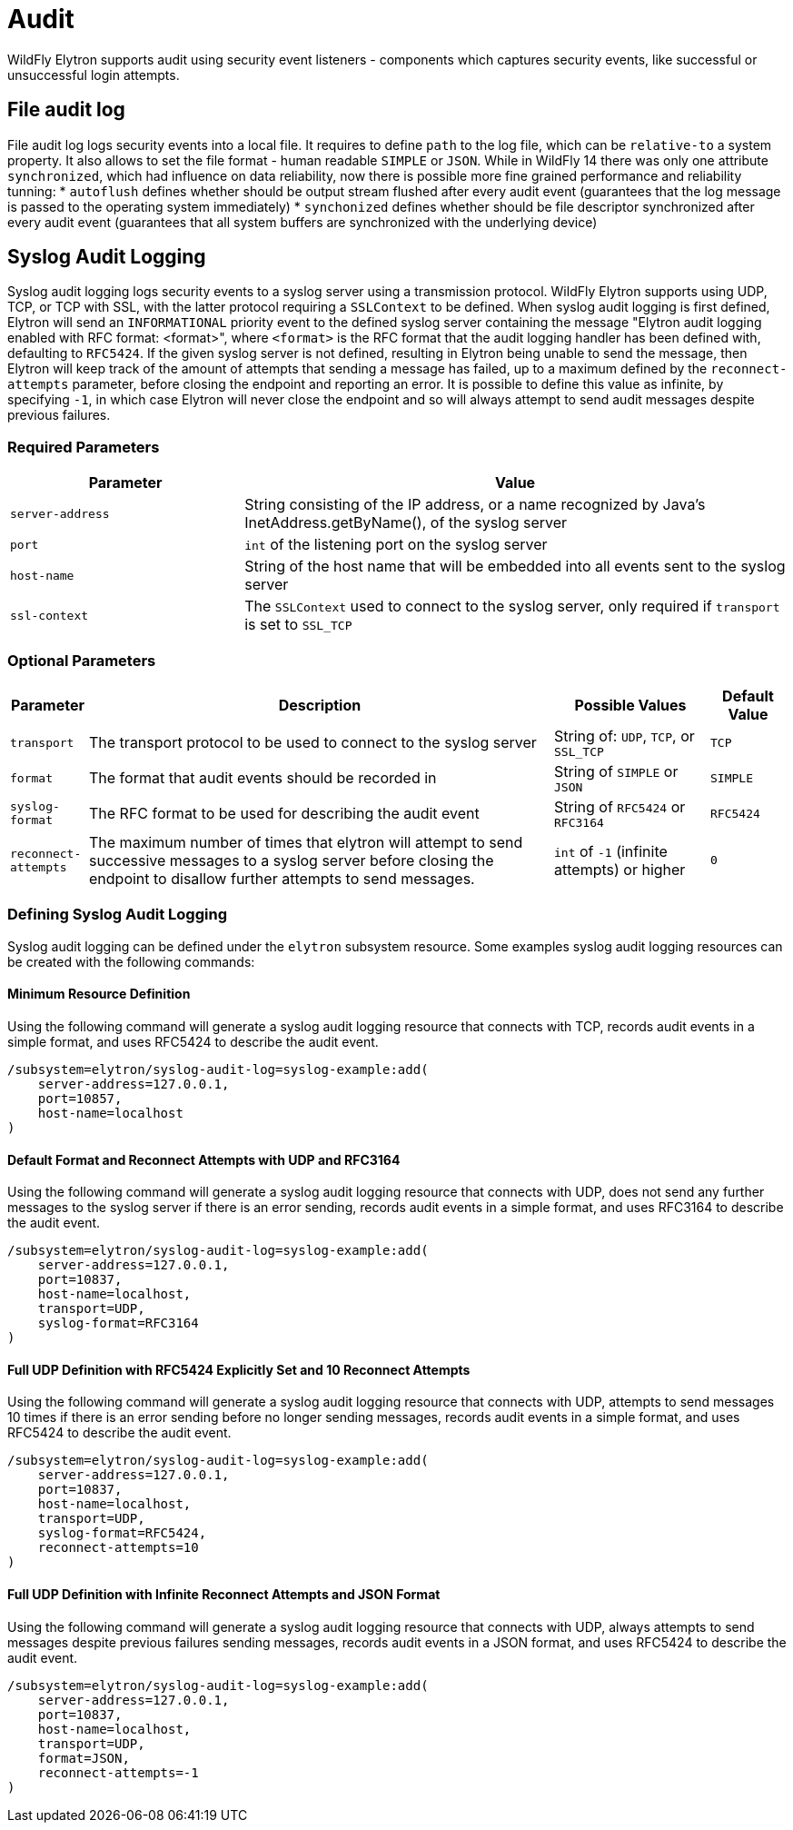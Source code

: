 [[Audit]]
= Audit

ifdef::env-github[]
:tip-caption: :bulb:
:note-caption: :information_source:
:important-caption: :heavy_exclamation_mark:
:caution-caption: :fire:
:warning-caption: :warning:
endif::[]

WildFly Elytron supports audit using security event listeners - components
which captures security events, like successful or unsuccessful login attempts.

== File audit log

File audit log logs security events into a local file.
It requires to define `path` to the log file, which can be `relative-to` a system property.
It also allows to set the file format - human readable `SIMPLE` or `JSON`.
While in WildFly 14 there was only one attribute `synchronized`, which had influence on data reliability, now there is possible more fine grained performance and reliability tunning:
* `autoflush` defines whether should be output stream flushed after every audit event (guarantees that the log message is passed to the operating system immediately)
* `synchonized` defines whether should be file descriptor synchronized after every audit event (guarantees that all system buffers are synchronized with the underlying device)

== Syslog Audit Logging

Syslog audit logging logs security events to a syslog server using a transmission protocol.
WildFly Elytron supports using UDP, TCP, or TCP with SSL, with the latter protocol requiring
a ```SSLContext``` to be defined. When syslog audit logging is first defined, Elytron will send
an ```INFORMATIONAL``` priority event to the defined syslog server containing the message
"Elytron audit logging enabled with RFC format: <format>", where ```<format>``` is the
RFC format that the audit logging handler has been defined with, defaulting to ```RFC5424```.
If the given syslog server is not defined, resulting in Elytron being unable to send the
message, then Elytron will keep track of the amount of attempts that sending a message has
failed, up to a maximum defined by the ```reconnect-attempts``` parameter, before
closing the endpoint and reporting an error. It is possible to define this value
as infinite, by specifying ```-1```, in which case Elytron will never close the
endpoint and so will always attempt to send audit messages despite previous failures.

=== Required Parameters

[cols="30,70"]
|===
|Parameter |Value

| ```server-address```
| String consisting of the IP address, or a name recognized by Java's InetAddress.getByName(), of the syslog server

| ```port```
| ```int``` of the listening port on the syslog server

| ```host-name```
| String of the host name that will be embedded into all events sent to the syslog server

| ```ssl-context```
| The ```SSLContext``` used to connect to the syslog server, only required if ```transport``` is set to ```SSL_TCP```

|===

=== Optional Parameters

[cols="10,60,20,10"]
|===
|Parameter |Description |Possible Values |Default Value

| ```transport```
| The transport protocol to be used to connect to the syslog server
| String of: ```UDP```, ```TCP```, or ```SSL_TCP```
| ```TCP```

| ```format```
| The format that audit events should be recorded in
| String of ```SIMPLE``` or ```JSON```
| ```SIMPLE```

| ```syslog-format```
| The RFC format to be used for describing the audit event
| String of ```RFC5424``` or ```RFC3164```
| ```RFC5424```

| ```reconnect-attempts```
| The maximum number of times that elytron will attempt to send successive messages to a syslog server before closing the endpoint to disallow further attempts to send messages.
| ```int``` of ```-1``` (infinite attempts) or higher
| ```0```

|===

=== Defining Syslog Audit Logging

Syslog audit logging can be defined under the ```elytron``` subsystem resource. Some
examples syslog audit logging resources can be created with the following commands:

==== Minimum Resource Definition

Using the following command will generate a syslog audit logging resource that connects with
TCP, records audit events in a simple format, and uses RFC5424 to describe the audit event.

[source,options="nowrap"]
----
/subsystem=elytron/syslog-audit-log=syslog-example:add(
    server-address=127.0.0.1,
    port=10857,
    host-name=localhost
)
----

==== Default Format and Reconnect Attempts with UDP and RFC3164

Using the following command will generate a syslog audit logging resource that connects with
UDP, does not send any further messages to the syslog server if there is an error sending,
records audit events in a simple format, and uses RFC3164 to describe the audit event.

[source,options="nowrap"]
----
/subsystem=elytron/syslog-audit-log=syslog-example:add(
    server-address=127.0.0.1,
    port=10837,
    host-name=localhost,
    transport=UDP,
    syslog-format=RFC3164
)
----

==== Full UDP Definition with RFC5424 Explicitly Set and 10 Reconnect Attempts

Using the following command will generate a syslog audit logging resource that connects with
UDP, attempts to send messages 10 times if there is an error sending before no longer sending messages,
records audit events in a simple format, and uses RFC5424 to describe the audit event.

[source,options="nowrap"]
----
/subsystem=elytron/syslog-audit-log=syslog-example:add(
    server-address=127.0.0.1,
    port=10837,
    host-name=localhost,
    transport=UDP,
    syslog-format=RFC5424,
    reconnect-attempts=10
)
----

==== Full UDP Definition with Infinite Reconnect Attempts and JSON Format

Using the following command will generate a syslog audit logging resource that connects with
UDP, always attempts to send messages despite previous failures sending messages, records audit
events in a JSON format, and uses RFC5424 to describe the audit event.

[source,options="nowrap"]
----
/subsystem=elytron/syslog-audit-log=syslog-example:add(
    server-address=127.0.0.1,
    port=10837,
    host-name=localhost,
    transport=UDP,
    format=JSON,
    reconnect-attempts=-1
)
----